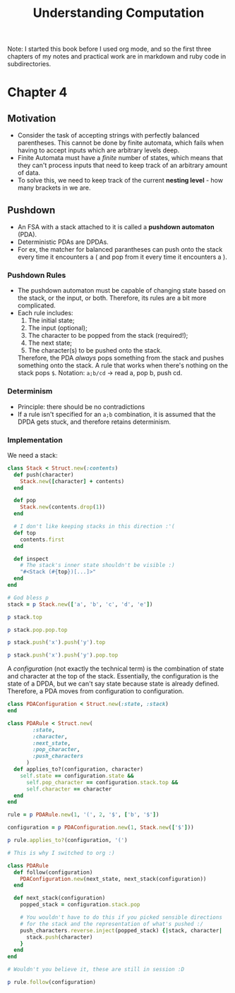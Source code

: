 #+TITLE: Understanding Computation

#+PROPERTY: header-args :session
#+PROPERTY: header-args :results output

Note: I started this book before I used org mode, and so the first
three chapters of my notes and practical work are in markdown and ruby
code in subdirectories.

* Chapter 4

** Motivation
- Consider the task of accepting strings with perfectly balanced
  parentheses. This cannot be done by finite automata, which fails
  when having to accept inputs which are arbitrary levels deep.
- Finite Automata must have a /finite/ number of states, which means
  that they can't process inputs that need to keep track of an
  arbitrary amount of data.
- To solve this, we need to keep track of the current *nesting
  level* - how many brackets in we are.

** Pushdown
- An FSA with a stack attached to it is called a *pushdown automaton*
  (PDA).
- Deterministic PDAs are DPDAs.
- For ex, the matcher for balanced parantheses can push onto the stack
  every time it encounters a ( and pop from it every time it
  encounters a ).

*** Pushdown Rules
- The pushdown automaton must be capable of changing state based on
  the stack, or the input, or both. Therefore, its rules are a bit
  more complicated.
- Each rule includes:
  1. The initial state;
  2. The input (optional);
  3. The character to be popped from the stack (required!);
  4. The next state;
  5. The character(s) to be pushed onto the stack.

  Therefore, the PDA /always/ pops something from the stack and pushes
  something onto the stack. A rule that works when there's nothing on
  the stack pops =$=.
  Notation: =a;b/cd= -> read a, pop b, push cd.

*** Determinism
- Principle: there should be no contradictions
- If a rule isn't specified for an =a;b= combination, it is assumed
  that the DPDA gets stuck, and therefore retains determinism.

*** Implementation

We need a stack:

#+begin_src ruby :session
  class Stack < Struct.new(:contents)
    def push(character)
      Stack.new([character] + contents)
    end

    def pop
      Stack.new(contents.drop(1))
    end

    # I don't like keeping stacks in this direction :'(
    def top
      contents.first
    end

    def inspect
      # The stack's inner state shouldn't be visible :)
      "#<Stack (#{top})[...]>"
    end
  end
#+end_src

#+RESULTS:

#+begin_src ruby :session
  # God bless p
  stack = p Stack.new(['a', 'b', 'c', 'd', 'e'])

  p stack.top

  p stack.pop.pop.top

  p stack.push('x').push('y').top

  p stack.push('x').push('y').pop.top
#+end_src

#+RESULTS:
: #<Stack (a)[...]>
: "a"
: "c"
: "y"
: "x"

A /configuration/ (not exactly the technical term) is the combination
of state and character at the top of the stack. Essentially, the
configuration is the state of a DPDA, but we can't say state because
state is already defined. Therefore, a PDA moves from configuration to
configuration.

#+begin_src ruby :session
  class PDAConfiguration < Struct.new(:state, :stack)
  end
#+end_src

#+RESULTS:

#+begin_src ruby :session
  class PDARule < Struct.new(
          :state,
          :character,
          :next_state,
          :pop_character,
          :push_characters
        )
    def applies_to?(configuration, character)
      self.state == configuration.state &&
        self.pop_character == configuration.stack.top &&
        self.character == character
    end
  end
#+end_src

#+RESULTS:

#+begin_src ruby :session
  rule = p PDARule.new(1, '(', 2, '$', ['b', '$'])

  configuration = p PDAConfiguration.new(1, Stack.new(['$']))

  p rule.applies_to?(configuration, '(')
#+end_src

#+RESULTS:
: #<struct PDARule state=1, character="(", next_state=2, pop_character="$", push_characters=["b", "$"]>
: #<struct PDAConfiguration state=1, stack=#<Stack ($)[...]>>
: true

#+begin_src ruby :session
  # This is why I switched to org :)

  class PDARule
    def follow(configuration)
      PDAConfiguration.new(next_state, next_stack(configuration))
    end

    def next_stack(configuration)
      popped_stack = configuration.stack.pop

      # You wouldn't have to do this if you picked sensible directions
      # for the stack and the representation of what's pushed :/
      push_characters.reverse.inject(popped_stack) {|stack, character|
        stack.push(character)
      }
    end
  end
#+end_src

#+RESULTS:

#+begin_src ruby :session
  # Wouldn't you believe it, these are still in session :D

  p rule.follow(configuration)
#+end_src

#+RESULTS:
: #<struct PDAConfiguration state=2, stack=#<Stack (b)[...]>>
